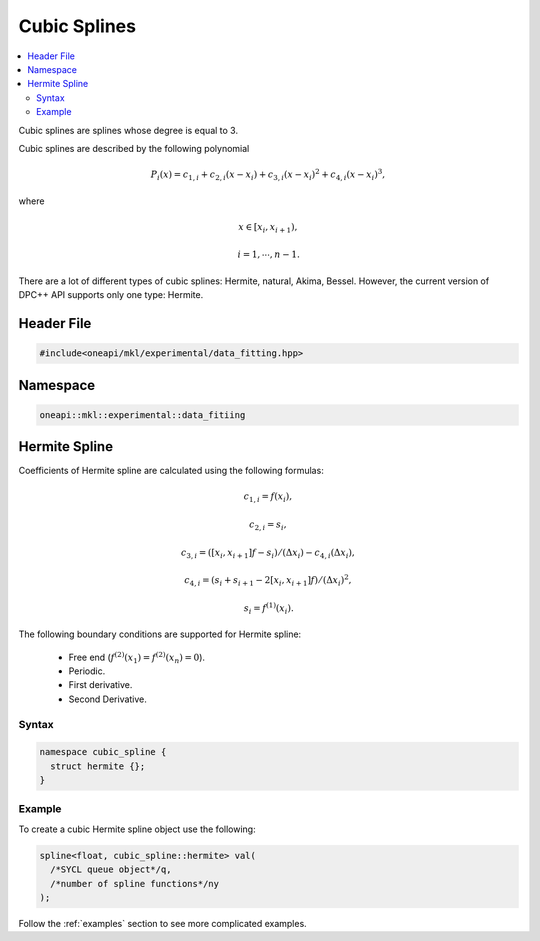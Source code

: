 .. _cubic:

Cubic Splines
=============

.. contents::
    :local:
    :depth: 2

Cubic splines are splines whose degree is equal to 3.

Cubic splines are described by the following polynomial

.. math::
  P_i\left( x \right) = c_{1,i}+ c_{2,i}\left( x - x_i \right) + c_{3,i}{\left( x - x_i \right)}^2+ c_{4,i}{\left( x - x_i \right)}^3,

where

.. math::
  x \in \left[ x_i, x_{i+1} \right),

.. math::
  i = 1,\cdots , n-1.

There are a lot of different types of cubic splines: Hermite, natural, Akima, Bessel.
However, the current version of DPC++ API supports only one type: Hermite.

Header File
-----------

.. code:: cpp

  #include<oneapi/mkl/experimental/data_fitting.hpp>

Namespace
---------

.. code:: cpp

  oneapi::mkl::experimental::data_fitiing

Hermite Spline
--------------

Coefficients of Hermite spline are calculated using the following formulas:

.. math::
  c_{1,i} = f\left( x_i \right),

.. math::
  c_{2,i} = s_i,

.. math::
  c_{3,i} = \left( \left[ x_i, x_{i+1} \right]f - s_i \right)  / \left( \Delta x_i \right) - c_{4,i}\left( \Delta x_i \right),

.. math::
  c_{4,i} = \left( s_i + s_{i+1} - 2\left[ x_i, x_{i+1} \right]f \right) / {\left( \Delta x_i \right)}^2,

.. math::
  s_i = f^{\left( 1 \right)}\left( x_i \right).

The following boundary conditions are supported for Hermite spline:

 - Free end (:math:`f^{(2)}(x_1) = f^{(2)}(x_n) = 0`).
 - Periodic.
 - First derivative.
 - Second Derivative.

Syntax
^^^^^^

.. code:: cpp

  namespace cubic_spline {
    struct hermite {};
  }

Example
^^^^^^^

To create a cubic Hermite spline object use the following:

.. code:: cpp

  spline<float, cubic_spline::hermite> val(
    /*SYCL queue object*/q,
    /*number of spline functions*/ny
  );

Follow the :ref:`examples` section to see more complicated examples.
